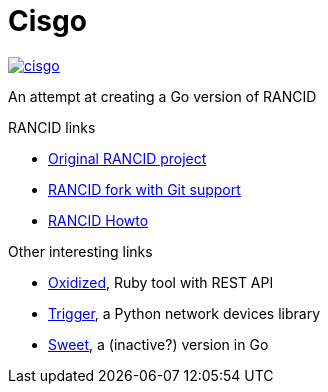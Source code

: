 = Cisgo

image:https://badges.gitter.im/humboldtux/cisgo.svg[link="https://gitter.im/humboldtux/cisgo?utm_source=badge&utm_medium=badge&utm_campaign=pr-badge&utm_content=badge"]

An attempt at creating a Go version of RANCID

.RANCID links
* http://www.shrubbery.net/rancid/[Original RANCID project]
* http://dotwaffle.github.io/rancid-git/[RANCID fork with Git support]
* http://www.linuxhomenetworking.com/wiki/index.php/Quick_HOWTO_:_Ch1_:_Network_Backups_With_Rancid#.VpO8wnXhCV4[RANCID Howto]

.Other interesting links
* https://github.com/ytti/oxidized/[Oxidized], Ruby tool with REST API
* http://trigger.readthedocs.org/en/latest/[Trigger], a Python network devices library
* http://gosweet.org/[Sweet], a (inactive?) version in Go
